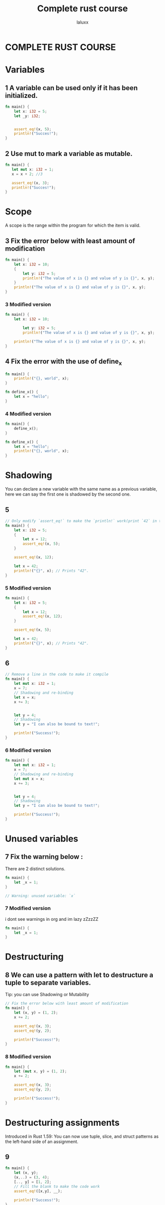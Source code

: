 #+TITLE: Complete rust course
#+AUTHOR: laluxx
#+DESCRIPTION: My take on: complete rust course
#+STARTUP: showeverything


* COMPLETE RUST COURSE

* Variables
** 1 A variable can be used only if it has been initialized.
#+begin_src rust
fn main() {
    let x: i32 = 5;
    let _y: i32;


    assert_eq!(x, 5);
    println!("Succes!");
}

#+end_src

#+RESULTS:
: Succes!

** 2 Use mut to mark a variable as mutable.
#+begin_src rust
fn main() {
   let mut x: i32 = 1;
   x = x + 2; //3

   assert_eq!(x, 3);
   println!("Succes!");
}

#+end_src

#+RESULTS:
: Succes!

* Scope
A scope is the range within the program for which the item is valid.
** 3 Fix the error below with least amount of modification
#+begin_src rust
fn main() {
    let x: i32 = 10;
    {
        let y: i32 = 5;
        println!("The value of x is {} and value of y is {}", x, y);
    }
    println!("The value of x is {} and value of y is {}", x, y);
}
#+end_src

#+RESULTS:
: error: Could not compile `cargoyCFBwS`.

*** 3 Modified version
#+begin_src rust
fn main() {
    let x: i32 = 10;

        let y: i32 = 5;
        println!("The value of x is {} and value of y is {}", x, y);

    println!("The value of x is {} and value of y is {}", x, y);
}
#+end_src

#+RESULTS:
: The value of x is 10 and value of y is 5
: The value of x is 10 and value of y is 5

** 4 Fix the error with the use of define_x
#+begin_src rust
fn main() {
    println!("{}, world", x);
}

fn define_x() {
    let x = "hello";
}
#+end_src

#+RESULTS:
: error: Could not compile `cargoZQETAw`.

*** 4 Modified version
#+begin_src rust
fn main() {
    define_x();
}

fn define_x() {
    let x = "hello";
    println!("{}, world", x);
}
#+end_src

* Shadowing
You can declare a new variable with the same name as a previous variable,
here we can say the first one is shadowed by the second one.
** 5
#+begin_src rust
// Only modify `assert_eq!` to make the `println!` work(print `42` in terminal)
fn main() {
    let x: i32 = 5;
    {
        let x = 12;
        assert_eq!(x, 5);
    }

    assert_eq!(x, 12);

    let x = 42;
    println!("{}", x); // Prints "42".
}

#+end_src

#+RESULTS:
: thread 'main' panicked at 'assertion failed: `(left == right)`

*** 5 Modified version
#+begin_src rust
fn main() {
    let x: i32 = 5;
    {
        let x = 12;
        assert_eq!(x, 12);
    }

    assert_eq!(x, 5);

    let x = 42;
    println!("{}", x); // Prints "42".
}
#+end_src

#+RESULTS:
: 42
** 6
#+begin_src rust
// Remove a line in the code to make it compile
fn main() {
    let mut x: i32 = 1;
    x = 7;
    // Shadowing and re-binding
    let x = x;
    x += 3;


    let y = 4;
    // Shadowing
    let y = "I can also be bound to text!";

    println!("Success!");
}
#+end_src
*** 6 Modified version
#+begin_src rust
fn main() {
    let mut x: i32 = 1;
    x = 7;
    // Shadowing and re-binding
    let mut x = x;
    x += 3;


    let y = 4;
    // Shadowing
    let y = "I can also be bound to text!";

    println!("Success!");
}
#+end_src

#+RESULTS:
: Success!
* Unused variables
** 7 Fix the warning below :
There are 2 distinct solutions.
#+begin_src rust
fn main() {
    let _x = 1;
}

// Warning: unused variable: `x`
#+end_src
*** 7 Modified version
i dont see warnings in org and im lazy zZzzZZ
#+begin_src rust
fn main() {
    let _x = 1;
}
#+end_src
* Destructuring
** 8 We can use a pattern with let to destructure a tuple to separate variables.
Tip: you can use Shadowing or Mutability
#+begin_src rust
// Fix the error below with least amount of modification
fn main() {
    let (x, y) = (1, 2);
    x += 2;

    assert_eq!(x, 3);
    assert_eq!(y, 2);

    println!("Success!");
}
#+end_src
*** 8 Modified version
#+begin_src rust
fn main() {
    let (mut x, y) = (1, 2);
    x += 2;

    assert_eq!(x, 3);
    assert_eq!(y, 2);

    println!("Success!");
}
#+end_src

#+RESULTS:
: Success!
* Destructuring assignments
Introduced in Rust 1.59: You can now use tuple, slice, and struct patterns as the left-hand side of an assignment.
** 9
#+begin_src rust
fn main() {
    let (x, y);
    (x,..) = (3, 4);
    [.., y] = [1, 2];
    // Fill the blank to make the code work
    assert_eq!([x,y], __);

    println!("Success!");
}
#+end_src
*** 9 Modified version
#+begin_src rust
fn main() {
    let (x, y);
    (x,..) = (3, 4);
    [.., y] = [1, 2];

    assert_eq!([x,y], [3,2]);

    println!("Success!");
}
#+end_src

#+RESULTS:
: Success!

Basic types:
* Numbers
* integer
- Signed integer: Can represent both positive and negative integers
- Unsigned integer: Always positive integers
** int table
|---------+--------+----------|
| Lenght  | Signed | Unsigned |
|---------+--------+----------|
| 8-bit   | i8     | u8       |
|---------+--------+----------|
| 16-bit  | i16    | u16      |
|---------+--------+----------|
| 32-bit  | i32    | u32      |
|---------+--------+----------|
| 64-bit  | i64    | u64      |
|---------+--------+----------|
| 128-bit | i128   | u128     |
|---------+--------+----------|
| arch    | isize  | usize    |
|---------+--------+----------|

#+begin_src rust
// Remove something to make it work
fn main() {
    let x: i32 = 5;
    let mut y: u32 = 5;

    y = x;

    let z = 10; // Type of z ?

    println!("Success!");
}
#+end_src
***  2 Modified version
#+begin_src rust
fn main() {
    let x: i32 = 5;
    let mut y = 5; // Implicit i32

    y = x;

    let z = 10; // Type of z ? : i32

    println!("Success!");
}
#+end_src

#+RESULTS:
: Success!


** 2
#+begin_src rust
// Fill the blank
fn main() {
    let v: u16 = 38_u8 as __;

    println!("Success!");
}
#+end_src
*** 2 Modified version
#+begin_src rust
fn main() {
    let v: u16 = 38_u8 as u16;

    println!("Success!");
}
#+end_src

#+RESULTS:
: Success!
** 3
#+begin_src rust
// Modify `assert_eq!` to make it work
fn main() {
    let x = 5;
    assert_eq!("u32".to_string(), type_of(&x));

    println!("Success!");
}

// Get the type of given variable, return a string representation of the type  , e.g "i8", "u8", "i32", "u32"
fn type_of<T>(_: &T) -> String {
    format!("{}", std::any::type_name::<T>())
}
#+end_src
*** 3 Modified version
#+begin_src rust
fn main() {
    let x: u32 = 5; // still lazy
    assert_eq!("u32".to_string(), type_of(&x));

    println!("Success!");
}

// i don't understand this lol
fn type_of<T>(_: &T) -> String {
    format!("{}", std::any::type_name::<T>())
}
#+end_src

#+RESULTS:
: Success!
** 4
#+begin_src rust
// Fill the blanks to make it work
fn main() {
    assert_eq!(i8::MAX, __);
    assert_eq!(u8::MAX, __);

    println!("Success!");
}
#+end_src
*** 4 Modified version
#+begin_src rust
fn main() {
    assert_eq!(i8::MAX, i8::MAX);
    assert_eq!(u8::MAX, u8::MAX);

    println!("Success!");
}
#+end_src

#+RESULTS:
: Success!
** 5
#+begin_src rust
// Fix errors and panics to make it work
fn main() {
   let v1 = 251_u8 + 8;
   let v2 = i8::checked_add(251, 8).unwrap();
   println!("{},{}",v1,v2);
}
#+end_src

#+RESULTS:
: error: Could not compile `cargoxO6P4u`.

*** 5 Modified version
#+begin_src rust
fn main() {
   let v1 = 251_u16 + 8;
   let v2 = u16::checked_add(251, 8).unwrap();
   println!("{},{}",v1,v2);
}
#+end_src

#+RESULTS:
: 259,259

** 6
#+begin_src rust
// Modify `assert!` to make it work
fn main() {
    let v = 1_024 + 0xff + 0o77 + 0b1111_1111;
    assert!(v == 1579);

    println!("Success!");
}
#+end_src
*** 6 Modified version
#+begin_src rust
fn main() {
    let v = 1_024 + 0xff + 0o77 + 0b1111_1111; // 1024 + 255 + 63 + 255
    assert!(v == 1597);

    println!("Success!");
}
#+end_src

#+RESULTS:
: Success!
* Floating point
** 7
#+begin_src rust
// Fill the blank to make it work
fn main() {
    let x = 1_000.000_1; // ?
    let y: f32 = 0.12; // f32
    let z = 0.01_f64; // f64

    assert_eq!(type_of(&x), "__".to_string());
    println!("Success!");
}

fn type_of<T>(_: &T) -> String {
    format!("{}", std::any::type_name::<T>())
}
#+end_src
*** Modified version
#+begin_src rust
fn main() {
    let x = 1_000.000_1; // f64
    let y: f32 = 0.12;
    let z = 0.01_f64; // f64

    assert_eq!(type_of(&x), "f64".to_string());
    println!("Success!");
}

fn type_of<T>(_: &T) -> String {
    format!("{}", std::any::type_name::<T>())
}
#+end_src

#+RESULTS:
: Success!
** 8
Make it work in 2 distinct ways
this is stupid
*** First way
#+begin_src rust
fn main() {
    assert!(0.3 == 0.3);


    println!("Success!");
}
#+end_src

#+RESULTS:
: Success!

*** Second way
#+begin_src rust
fn main() {
    let x = 0.1 + 0.2;
    let epsilon: f64 = 1e-9; // A small value to account for floating-point inaccuracies
    // assert!(x==0.3);

    assert!((x - 0.3).abs() < epsilon);

    println!("Success!");
}



#+end_src

#+RESULTS:
: error: Could not compile `cargo10CHZH`.
* Range
** 9
Two goals:
- 1. Modify assert! to make it work
- 2. Make println! output: 97 - 122
#+begin_src rust
fn main() {
    let mut sum = 0;
    for i in -3..2 {
        sum += i
    }

    assert!(sum == -3);

    for c in 'a'..='z' {
        println!("{}",c);
    }
}
#+end_src

*** Modified version
#+begin_src rust
fn main() {
    let mut sum = 0;
    for i in -3..2 {
        sum += i
    }

    // println!("{}",sum);

    assert!(sum == -5);

    for c in 'a'..='z' {
        println!("{}",c as u8);
    }
}
#+end_src

#+RESULTS:
#+begin_example
97
98
99
100
101
102
103
104
105
106
107
108
109
110
111
112
113
114
115
116
117
118
119
120
121
122
#+end_example
** 10
#+begin_src rust
// Fill the blanks
use std::ops::{Range, RangeInclusive}; //importing from std lib
fn main() {
    assert_eq!((1..5), Range{ start: 1, end: 5 });
    assert_eq!((1..=5), RangeInclusive::new(1, 5));

    println!("Success!");
}
#+end_src

#+RESULTS:
: Success!
* Computations
** 11
#+begin_src rust
// Fill the blanks and fix the errors
fn main() {
    // Integer addition
    assert!(1u32 + 2 == __);

    // Integer subtraction
    assert!(1i32 - 2 == __);
    assert!(1u8 - 2 == -1);

    assert!(3 * 50 == __);

    assert!(9.6 / 3.2 == 3.0); // error ! make it work

    assert!(24 % 5 == __);
    // Short-circuiting boolean logic
    assert!(true && false == __);
    assert!(true || false == __);
    assert!(!true == __);

    // Bitwise operations
    println!("0011 AND 0101 is {:04b}", 0b0011u32 & 0b0101);
    println!("0011 OR 0101 is {:04b}", 0b0011u32 | 0b0101);
    println!("0011 XOR 0101 is {:04b}", 0b0011u32 ^ 0b0101);
    println!("1 << 5 is {}", 1u32 << 5);
    println!("0x80 >> 2 is 0x{:x}", 0x80u32 >> 2);
}
#+end_src
*** Modified version
#+begin_src rust
// Fill the blanks and fix the errors
fn main() {
    // Integer addition
    assert!(1u32 + 2 == 3);

    // Integer subtraction
    assert!(1i32 - 2 == -1);
    assert!(1i8 - 2 == -1);

    assert!(3 * 50 == 150);


    assert!(9.6 as f32 / 3.2 as f32 == 3.0 as f32); // It works!


    // {let calc = 24 % 5;

    // println!("{}",calc);}

    assert!(24 % 5 == 4);  // Modulus operator. It calculates the remainder when one number is divided by another.

    // Short-circuiting boolean logic
    assert!(true && false == false);
    assert!(true || false == true);
    assert!(!true == false);

    // Bitwise operations
    println!("0011 AND 0101 is {:04b}", 0b0011u32 & 0b0101);
    println!("0011 OR 0101 is {:04b}", 0b0011u32 | 0b0101);
    println!("0011 XOR 0101 is {:04b}", 0b0011u32 ^ 0b0101);
    println!("1 << 5 is {}", 1u32 << 5);
    println!("0x80 >> 2 is 0x{:x}", 0x80u32 >> 2);
}
#+end_src

#+RESULTS:
: 0011 AND 0101 is 0001
: 0011 OR 0101 is 0111
: 0011 XOR 0101 is 0110
: 1 << 5 is 32
: 0x80 >> 2 is 0x20

* Char, Bool and Unit

* Char
** 1
#+begin_src rust
// Make it work
use std::mem::size_of_val;
fn main() {
    let c1 = 'a';
    assert_eq!(size_of_val(&c1),1);

    let c2 = '中';
    assert_eq!(size_of_val(&c2),3);

    println!("Success!");
}
#+end_src
*** Modified version
#+begin_src rust
use std::mem::size_of_val;
fn main() {
    let c1 = 'a'; // 4 bytes
    assert_eq!(size_of_val(&c1),4);

    let c2 = '中';
    assert_eq!(size_of_val(&c2),4);

    println!("Success!");
}
#+end_src

#+RESULTS:
: Success!

** 2
#+begin_src rust
// Make it work
fn main() {
    let c1 = "中";
    print_char(c1);
}

fn print_char(c : char) {
    println!("{}", c);
}
#+end_src
*** Modified version
#+begin_src rust
fn main() {
    let c1 = '中'; // 4 bytes  : char  "for strings" 'for char'
    print_char(c1);
}

fn print_char(c : char) { // 1 arguement c of type : char
    println!("{}", c);
}
#+end_src

#+RESULTS:
: 中

* Bool
** 3
#+begin_src rust
// Make println! work
fn main() {
    let _f: bool = false;

    let t = true;
    if !t {
        println!("Success!");
    }
}
#+end_src
*** 3 Modified version
#+begin_src rust
fn main() {
    let _f: bool = false;

    let t = false;
    if !t {
        println!("Success!");
    }
}
#+end_src

#+RESULTS:
: Success!
** 4
#+begin_src rust
// Make it work
fn main() {
    let f = true;
    let t = true && false;
    assert_eq!(t, f);

    println!("Success!");
}
#+end_src
*** 4 Modified version
#+begin_src rust
fn main() {
    let f = true;
    let t = true && true;
    assert_eq!(t, f);

    println!("Success!");
}
#+end_src

#+RESULTS:
: Success!
* Unit type
** 5
#+begin_src rust
// Make it work, don't modify `implicitly_ret_unit` !
fn main() {
    let _v: () = ();

    let v = (2, 3);
    assert_eq!(v, implicitly_ret_unit());

    println!("Success!");
}

fn implicitly_ret_unit() {
    println!("I will return a ()");
}

// Don't use this one
fn explicitly_ret_unit() -> () {
    println!("I will return a ()");
}
#+end_src
*** 5 Modified version
#+begin_src rust
fn main() {
    let _v: () = ();

    let v = (2, 3);
    assert_eq!(v, implicitly_ret_unit());

    println!("Success!");
}

fn implicitly_ret_unit() {
    println!("I will return a ()");
}

// Don't use this one
fn explicitly_ret_unit() -> () {
    println!("I will return a ()");
}
#+end_src
